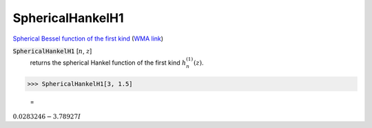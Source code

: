 SphericalHankelH1
=================

`Spherical Bessel function of the first kind <https://en.wikipedia.org/wiki/Bessel_function#Spherical_Bessel_functions>`_    (`WMA link <https://reference.wolfram.com/language/ref/SphericalHankelH1.html>`_)


:code:`SphericalHankelH1` [:math:`n`, :math:`z`]
    returns the spherical Hankel function of the first kind :math:`h_n^{(1)}(z)`.





>>> SphericalHankelH1[3, 1.5]

    =
:math:`0.0283246-3.78927 I`


